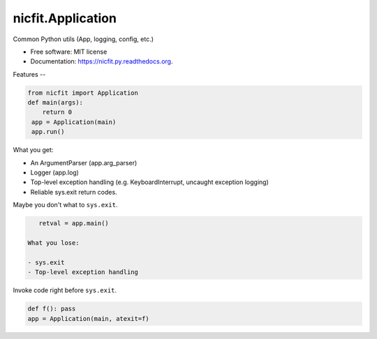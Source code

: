 nicfit.Application
-------------------

.. image:: https://badge.fury.io/py/nicfit.py.svg
    :target: http://badge.fury.io/py/nicfit.py

.. image:: https://travis-ci.org/nicfit/nicfit.py.png?branch=master
        :target: https://travis-ci.org/nicfit/nicfit.py

.. image:: https://img.shields.io/travis/nicfit/nicfit.py.svg
        :target: https://travis-ci.org/nicfit/nicfit.py

.. image:: https://img.shields.io/pypi/v/nicfit.py.svg
        :target: https://pypi.python.org/pypi/nicfit.py


Common Python utils (App, logging, config, etc.)

* Free software: MIT license
* Documentation: https://nicfit.py.readthedocs.org.

Features
--

.. code-block:: python

    from nicfit import Application
    def main(args):
        return 0
     app = Application(main)
     app.run()


What you get:

- An ArgumentParser (app.arg_parser)
- Logger (app.log)
- Top-level exception handling (e.g. KeyboardInterrupt, uncaught exception
  logging)
- Reliable sys.exit return codes.

Maybe you don't what to ``sys.exit``.

.. code-block:: python

    retval = app.main()

 What you lose:

 - sys.exit
 - Top-level exception handling

Invoke code right before ``sys.exit``.

.. code-block:: python

    def f(): pass
    app = Application(main, atexit=f)

